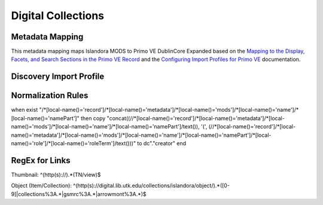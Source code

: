 ===================
Digital Collections
===================

Metadata Mapping
================

This metadata mapping maps Islandora MODS to Primo VE DublinCore Expanded based on the
`Mapping to the Display, Facets, and Search Sections in the Primo VE Record <https://knowledge.exlibrisgroup.com/Primo/Product_Documentation/020Primo_VE/050Other_Configuration/Mapping_to_the_Display%2C_Facets%2C_and_Search_Sections_in_the_Primo_VE_Record#Dublin_Core_2>`_
and the `Configuring Import Profiles for Primo VE <https://knowledge.exlibrisgroup.com/Primo/Product_Documentation/020Primo_VE/045Loading_Records_from_External_Sources_into_Primo_VE/Configuring_Import_Profiles_for_Primo_VE>`_ documentation.

+-----------------------------------------------------------------------------------------------------------+------------------------------+---------------+------------------------+------------------------+---------------------------------------------------------------------------------------------------------------------------------------------------------------------------------------------------------------------------------------------------------------------------------------------------------------------------------------------------------+
| MODS                                                                                                      | Primo VE Expanded DublinCore | Display Field | Facets Field           | Search Field           | Notes                                                                                                                                                                                                                                                                                                                                                   |
+-----------------------------------------------------------------------------------------------------------+------------------------------+---------------+------------------------+------------------------+---------------------------------------------------------------------------------------------------------------------------------------------------------------------------------------------------------------------------------------------------------------------------------------------------------------------------------------------------------+
| mods:titleInfo/mods:title OR   mods:titleInfo[@supplied="yes"]/title                                      | dc:title                     | Title         |                        | Title                  |                                                                                                                                                                                                                                                                                                                                                         |
+-----------------------------------------------------------------------------------------------------------+------------------------------+---------------+------------------------+------------------------+---------------------------------------------------------------------------------------------------------------------------------------------------------------------------------------------------------------------------------------------------------------------------------------------------------------------------------------------------------+
| mods:identifier[@type="local"]                                                                            | dc:identifier                |               |                        | General                |                                                                                                                                                                                                                                                                                                                                                         |
+-----------------------------------------------------------------------------------------------------------+------------------------------+---------------+------------------------+------------------------+---------------------------------------------------------------------------------------------------------------------------------------------------------------------------------------------------------------------------------------------------------------------------------------------------------------------------------------------------------+
| mods:identifier[@type="issn"]                                                                             | dc.identifier(dcterms:ISSN)  |               |                        | ISSN                   |                                                                                                                                                                                                                                                                                                                                                         |
+-----------------------------------------------------------------------------------------------------------+------------------------------+---------------+------------------------+------------------------+---------------------------------------------------------------------------------------------------------------------------------------------------------------------------------------------------------------------------------------------------------------------------------------------------------------------------------------------------------+
| mods:identifier[@type="isbn"]                                                                             | dc.identifier(dcterms:ISBN)  |               |                        | ISBN                   |                                                                                                                                                                                                                                                                                                                                                         |
+-----------------------------------------------------------------------------------------------------------+------------------------------+---------------+------------------------+------------------------+---------------------------------------------------------------------------------------------------------------------------------------------------------------------------------------------------------------------------------------------------------------------------------------------------------------------------------------------------------+
| mods:abstract                                                                                             | dc:description               |               |                        | Description            |                                                                                                                                                                                                                                                                                                                                                         |
+-----------------------------------------------------------------------------------------------------------+------------------------------+---------------+------------------------+------------------------+---------------------------------------------------------------------------------------------------------------------------------------------------------------------------------------------------------------------------------------------------------------------------------------------------------------------------------------------------------+
| mods:tableOfContents                                                                                      | dcterms.tableOfContents      |               |                        | Table of Contents      |                                                                                                                                                                                                                                                                                                                                                         |
+-----------------------------------------------------------------------------------------------------------+------------------------------+---------------+------------------------+------------------------+---------------------------------------------------------------------------------------------------------------------------------------------------------------------------------------------------------------------------------------------------------------------------------------------------------------------------------------------------------+
| mods:originInfo/mods:dateIssued   AND mods:originInfo/mods:dateCreated AND mods:originInfo/mods:dateOther | dc:date                      | Creation Date | Creation Date          | Creation Date          |                                                                                                                                                                                                                                                                                                                                                         |
+-----------------------------------------------------------------------------------------------------------+------------------------------+---------------+------------------------+------------------------+---------------------------------------------------------------------------------------------------------------------------------------------------------------------------------------------------------------------------------------------------------------------------------------------------------------------------------------------------------+
| mods:name/mods:namePart                                                                                   | dc:creator                   | Creator       | Creator & Contributors | Creator & Contributors | Creator roles include: Architect, Artist, Author, Cartographer, Composer, Creator, Designer, Engraver, Illustrator, Interviewee, Lithographer, Lyricist, Photographer                                                                                                                                                                        |
+-----------------------------------------------------------------------------------------------------------+------------------------------+---------------+------------------------+------------------------+---------------------------------------------------------------------------------------------------------------------------------------------------------------------------------------------------------------------------------------------------------------------------------------------------------------------------------------------------------+
| mods:name/mods:namePart                                                                                   | dcterms:contributor          | Contributor   | Creator & Contributors | Creator & Contributors | Contributor roles include: Arranger, Attributed name, Client, Compiler, Contractor, Contributor, Copyright holder, Correspondent, Distributor, Donor, Editor, Former owner, Honoree, Interviewer, Issuing body, Musical director, Printer of plates, Production company, Originator, Other, Owner, Printer, Publisher, Stage director, Standards body   |
+-----------------------------------------------------------------------------------------------------------+------------------------------+---------------+------------------------+------------------------+---------------------------------------------------------------------------------------------------------------------------------------------------------------------------------------------------------------------------------------------------------------------------------------------------------------------------------------------------------+
| mods:originInfo/mods:publisher                                                                            | dcterms:publisher            | Publisher     |                        | General                |                                                                                                                                                                                                                                                                                                                                                         |
+-----------------------------------------------------------------------------------------------------------+------------------------------+---------------+------------------------+------------------------+---------------------------------------------------------------------------------------------------------------------------------------------------------------------------------------------------------------------------------------------------------------------------------------------------------------------------------------------------------+
| mods:physicalDescription/mods:form                                                                        | dcterms:format               | Physical Description and Format        | Format                 |                                                                                                                                                                                                                                                                                                                                                         |
+-----------------------------------------------------------------------------------------------------------+------------------------------+----------------------------------------+------------------------+---------------------------------------------------------------------------------------------------------------------------------------------------------------------------------------------------------------------------------------------------------------------------------------------------------------------------------------------------------+
| mods:physicalDescription/mods:extent                                                                      | dcterms:extent               | Physical Description and Format        | Format                 |                                                                                                                                                                                                                                                                                                                                                         |
+-----------------------------------------------------------------------------------------------------------+------------------------------+---------------+------------------------+------------------------+---------------------------------------------------------------------------------------------------------------------------------------------------------------------------------------------------------------------------------------------------------------------------------------------------------------------------------------------------------+
| mods:subject/mods:topic                                                                                   | dc:subject                   | Subjects      | Topic                  | Subjects               |                                                                                                                                                                                                                                                                                                                                                         |
+-----------------------------------------------------------------------------------------------------------+------------------------------+---------------+------------------------+------------------------+---------------------------------------------------------------------------------------------------------------------------------------------------------------------------------------------------------------------------------------------------------------------------------------------------------------------------------------------------------+
| mods:subject/mods:geographic and   mods:subject/mods:temporal                                             | dcterms:coverage             |               |                        | General                |                                                                                                                                                                                                                                                                                                                                                         |
+-----------------------------------------------------------------------------------------------------------+------------------------------+---------------+------------------------+------------------------+---------------------------------------------------------------------------------------------------------------------------------------------------------------------------------------------------------------------------------------------------------------------------------------------------------------------------------------------------------+
| mods:language/mods:languageTerm                                                                           | dcterms:language             | Language      | Language               | Language               |                                                                                                                                                                                                                                                                                                                                                         |
+-----------------------------------------------------------------------------------------------------------+------------------------------+---------------+------------------------+------------------------+---------------------------------------------------------------------------------------------------------------------------------------------------------------------------------------------------------------------------------------------------------------------------------------------------------------------------------------------------------+
| mods:accessCondition                                                                                      | dcterms:accessRights         | Rights        |                        |                        |                                                                                                                                                                                                                                                                                                                                                         |
+-----------------------------------------------------------------------------------------------------------+------------------------------+---------------+------------------------+------------------------+---------------------------------------------------------------------------------------------------------------------------------------------------------------------------------------------------------------------------------------------------------------------------------------------------------------------------------------------------------+
| mods:typeOfResource[@collection="yes"]                                                                    | discovery:resourceType       |               |                        |                        |                                                                                                                                                                                                                                                                                                                                                         |
+-----------------------------------------------------------------------------------------------------------+------------------------------+---------------+------------------------+------------------------+---------------------------------------------------------------------------------------------------------------------------------------------------------------------------------------------------------------------------------------------------------------------------------------------------------------------------------------------------------+
| mods:typeOfResource[not(@collection="yes")]                                                               | discovery:resourceType       |               |                        |                        |                                                                                                                                                                                                                                                                                                                                                         |
+-----------------------------------------------------------------------------------------------------------+------------------------------+---------------+------------------------+------------------------+---------------------------------------------------------------------------------------------------------------------------------------------------------------------------------------------------------------------------------------------------------------------------------------------------------------------------------------------------------+

Discovery Import Profile
========================

Normalization Rules
===================

.. code-block:: xml
    :name: Sample XML Record
    :caption: Sample XML Record

    <?xml version="1.0" encoding="UTF-8"?>
    <record>
        <header>
            <identifier>vanvactor_6981</identifier>
            <datestamp>2020-03-03T04:01:39Z</datestamp>
            <setSpec>vanvactor</setSpec>
        </header>
        <metadata>
            <mods xmlns="http://www.loc.gov/mods/v3" xmlns:xlink="http://www.w3.org/1999/xlink" xmlns:xs="http://www.w3.org/2001/XMLSchema" xmlns:xsi="http://www.w3.org/2001/XMLSchema-instance" xsi:schemaLocation="http://www.loc.gov/mods/v3 http://www.loc.gov/standards/mods/v3/mods-3-5.xsd">
                <identifier type="local">0012_003979_000345</identifier>
                <identifier type="pid">vanvactor:6981</identifier>
                <titleInfo>
                    <title>Quartet no. 2</title>
                </titleInfo>
                <abstract>Pencil score and sketches with pen markings.</abstract>
                <tableOfContents>Allegro alla marcia - Lento - Allegro moderato</tableOfContents>
                <note type="instrumentation">For 2 violins, viola, and cello.</note>
                <genre authority="lcmpt" valueURI="http://id.loc.gov/authorities/performanceMediums/mp2013015782">violin</genre>
                <genre authority="lcmpt" valueURI="http://id.loc.gov/authorities/performanceMediums/mp2013015772">viola</genre>
                <genre authority="lcmpt" valueURI="http://id.loc.gov/authorities/performanceMediums/mp2013015120">cello</genre>
                <originInfo>
                    <dateCreated>1950</dateCreated>
                    <dateCreated encoding="edtf" keyDate="yes">1950</dateCreated>
                </originInfo>
                <physicalDescription>
                    <form authority="aat" valueURI="http://vocab.getty.edu/aat/300026427">scores (documents for music)</form>
                    <extent>15 pages</extent>
                    <internetMediaType>pdf</internetMediaType>
                </physicalDescription>
                <name valueURI="http://id.loc.gov/authorities/names/n82001311">
                    <namePart>Van Vactor, David, 1906-1994</namePart>
                    <role>
                        <roleTerm authority="marcrelator" valueURI="http://id.loc.gov/vocabulary/relators/cmp">Composer</roleTerm>
                    </role>
                </name>
                <subject authority="lcsh" valueURI="http://id.loc.gov/authorities/subjects/sh85129035">
                    <topic>String quartets</topic>
                </subject>
                <subject authority="lcsh" valueURI="http://id.loc.gov/authorities/subjects/sh85088803">
                    <topic>Music--Manuscripts</topic>
                </subject>
                <genre authority="lcgft" valueURI="http://id.loc.gov/authorities/genreForms/gf2014026704">Chamber music</genre>
                <genre authority="lcgft" valueURI="http://id.loc.gov/authorities/subjects/sh99001779">Scores</genre>
                <relatedItem type="otherVersion">
                    <titleInfo>
                        <title>String quartet no. 2</title>
                    </titleInfo>
                    <identifier type="catalog">M101</identifier>
                </relatedItem>
                <typeOfResource>notated music</typeOfResource>
                <relatedItem displayLabel="Project" type="host">
                    <titleInfo>
                        <title>David Van Vactor Music Collection</title>
                    </titleInfo>
                </relatedItem>
                <relatedItem displayLabel="Collection" type="host">
                    <titleInfo>
                        <title>David Van Vactor Papers</title>
                    </titleInfo>
                    <identifier>MS.1942</identifier>
                    <location>
                        <url>https://n2t.net/ark:/87290/v8pz5703</url>
                    </location>
                </relatedItem>
                <location>
                    <physicalLocation valueURI="http://id.loc.gov/authorities/names/no2014027633">
                        University of Tennessee, Knoxville. Special Collections
                    </physicalLocation>
                    <url access="object in context" usage="primary display">
                        https://digital.lib.utk.edu/collections/islandora/object/vanvactor%3A6981
                    </url>
                    <url access="preview">
                        https://digital.lib.utk.edu/collections/islandora/object/vanvactor%3A6981/datastream/TN/view
                    </url>
                </location>
                <recordInfo>
                    <recordContentSource valueURI="http://id.loc.gov/authorities/names/n87808088">University of Tennessee, Knoxville. Libraries</recordContentSource>
                </recordInfo>
                <accessCondition type="use and reproduction" xlink:href="http://rightsstatements.org/vocab/InC/1.0/">In Copyright</accessCondition>
            </mods>
        </metadata>
    </record>
    

.. code-block:: rst
    :name: Display identifier
    :caption: Display identifier

    rule "Display identifier"
		when
			exist "//metadata//*[local-name()='identifier'][@type='local']"
		then
			copy "//metadata//*[local-name()='identifier'][@type='local']" to "dc"."identifier"
	end
	
.. code-block:: rst
    :name: Copy object link as identifier
    :caption: Copy object link as identifier

	rule "Copy object link as identifier"
		when
			exist "/*[local-name()='record']/*[local-name()='metadata']/*[local-name()='mods']/*[local-name()='location']/*[local-name()='url'][@access][@usage]"
		then
			copy "/*[local-name()='record']/*[local-name()='metadata']/*[local-name()='mods']/*[local-name()='location']/*[local-name()='url'][@access][@usage]" to "dc"."identifier"
	end

.. code-block:: rst
    :name: Copy thumbnail link as identifier
    :caption: Copy thumbnail link as identifier

	rule "Copy thumbnail link as identifier"
		when
			exist "/*[local-name()='record']/*[local-name()='metadata']/*[local-name()='mods']/*[local-name()='location']/*[local-name()='url'][@access='preview']"
		then
			copy "/*[local-name()='record']/*[local-name()='metadata']/*[local-name()='mods']/*[local-name()='location']/*[local-name()='url'][@access='preview']" to "dc"."identifier"
	end

.. code-block:: rst
    :name: Copy ISSNs
    :caption: Copy ISSNs
    	
	rule "Copy ISSNs"
		when
			exist "/*[local-name()='record']/*[local-name()='metadata']/*[local-name()='mods']/*[local-name()='identifier'][@type='issn']"
		then
			copy "/*[local-name()='record']/*[local-name()='metadata']/*[local-name()='mods']/*[local-name()='identifier'][@type='issn']" to "dc"."identifier"("dcterms:ISSN")
	end

.. code-block:: rst
    :name: Display ISBNs
    :caption: Display ISBNs
    
	rule "Display ISBNs"
		when
			exist "/*[local-name()='record']/*[local-name()='metadata']/*[local-name()='mods']/*[local-name()='identifier'][@type='isbn']"
		then
			copy "/*[local-name()='record']/*[local-name()='metadata']/*[local-name()='mods']/*[local-name()='identifier'][@type='issn']" to "dc"."identifier"("dcterms:ISBN")
	end

.. code-block:: rst
    :name: Copy one supplied title if available
    :caption: Copy one supplied title if available

	rule "Copy one supplied title if available"
		when 
			exist "/*[local-name()='record']/*[local-name()='metadata']/*[local-name()='mods']/*[local-name()='titleInfo'][@supplied]/*[local-name()='title']"
		then
			copy "(/*[local-name()='record']/*[local-name()='metadata']/*[local-name()='mods']/*[local-name()='titleInfo'][@supplied]/*[local-name()='title'])[1]" to "dc"."title"
		end

.. code-block:: rst
    :name: Copy one transcribed title if no supplied title
    :caption: Copy one transcribed title if no supplied title

	rule "Copy one transcribed title if no supplied title"
		when
			not exist "/*[local-name()='record']/*[local-name()='metadata']/*[local-name()='mods']/*[local-name()='titleInfo'][@supplied]/*[local-name()='title']"
		then
			copy "(/*[local-name()='record']/*[local-name()='metadata']/*[local-name()='mods']/*[local-name()='titleInfo'][not(@supplied)]/*[local-name()='title'])[1]" to "dc"."title"
	end

.. code-block:: rst
    :name: Copy description
    :caption: Copy description

	rule "Copy description"
		when
			exist "/*[local-name()='record']/*[local-name()='metadata']/*[local-name()='mods']/*[local-name()='abstract']"
		then
			copy "/*[local-name()='record']/*[local-name()='metadata']/*[local-name()='mods']/*[local-name()='abstract']" to "dcterms." "abstract"
	end

.. code-block:: rst
    :name: Copy note if not DPN
    :caption: Copy note if not DPN

	rule "Copy note if not DPN"
		when
			exist "/*[local-name()='record']/*[local-name()='metadata']/*[local-name()='mods']/*[local-name()='note'][not(@displayLabel='dpn')]"
		then
			copy "/*[local-name()='record']/*[local-name()='metadata']/*[local-name()='mods']/*[local-name()='note'][not(@displayLabel='dpn')]" to "dc." "description"
	end

.. code-block::
    :name: Copy table of contents
    :caption: Copy table of contents

	rule "Copy table of contents"
		when
			exist "/*[local-name()='record']/*[local-name()='metadata']/*[local-name()='mods']/*[local-name()='tableOfContents']"
		then
			copy "/*[local-name()='record']/*[local-name()='metadata']/*[local-name()='mods']/*[local-name()='tableOfContents']" to "dcterms." "tableOfContents"
	end


.. code-block::
    :name: Copy creation date
    :caption: Copy creation date

	rule "Copy creation date"
		when
			exist "/*[local-name()='record']/*[local-name()='metadata']/*[local-name()='mods']/*[local-name()='originInfo']/*[local-name()='dateCreated'][not(@encoding)]"
		then
			copy "/*[local-name()='record']/*[local-name()='metadata']/*[local-name()='mods']/*[local-name()='originInfo']/*[local-name()='dateCreated'][not(@encoding)]" to "dc"."date"
	end

.. code-block::
    :name: Copy publication date
    :caption: Copy publication date

	rule "Copy publication date"
		when
			exist "/*[local-name()='record']/*[local-name()='metadata']/*[local-name()='mods']/*[local-name()='originInfo']/*[local-name()='dateIssued'][not(@encoding)]"
		then
			copy "/*[local-name()='record']/*[local-name()='metadata']/*[local-name()='mods']/*[local-name()='originInfo']/*[local-name()='dateIssued'][not(@encoding)]" to "dc"."date"
	end

.. code-block::
    :name: Copy miscellaneous date
    :caption: Copy miscellaneous date

	rule "Copy miscellaneous date"
		when
			exist "/*[local-name()='record']/*[local-name()='metadata']/*[local-name()='mods']/*[local-name()='originInfo']/*[local-name()='dateOther'][not(@encoding)]"
		then
			copy "/*[local-name()='record']/*[local-name()='metadata']/*[local-name()='mods']/*[local-name()='originInfo']/*[local-name()='dateOther'][not(@encoding)]" to "dc"."date"
	end

.. code-block::
    :name: Copy publisher
    :caption: Copy publisher

	rule "Copy publisher"
		when
			exist "/*[local-name()='record']/*[local-name()='metadata']/*[local-name()='mods']/*[local-name()='originInfo']/*[local-name()='publisher']"
		then
			copy "/*[local-name()='record']/*[local-name()='metadata']/*[local-name()='mods']/*[local-name()='originInfo']/*[local-name()='publisher']" to "dcterms"."publisher"
	end

.. code-block::
    :name: Copy extent
    :caption: Copy extent

	rule "Copy extent"
		when
			exist "/*[local-name()='record']/*[local-name()='metadata']/*[local-name()='mods']/*[local-name()='physicalDescription']/*[local-name()='extent']"
		then
			copy "/*[local-name()='record']/*[local-name()='metadata']/*[local-name()='mods']/*[local-name()='physicalDescription']/*[local-name()='extent']" to "dcterms"."extent"
	end

.. code-block::
    :name: Copy format
    :caption: Copy format

	rule "Copy format"
		when
			exist "/*[local-name()='record']/*[local-name()='metadata']/*[local-name()='mods']/*[local-name()='physicalDescription']/*[local-name()='form']"
		then
			copy "/*[local-name()='record']/*[local-name()='metadata']/*[local-name()='mods']/*[local-name()='physicalDescription']/*[local-name()='form']" to "dcterms"."format"
	end

.. code-block::
    :name: Copy all topical subjects
    :caption: Copy all topical subjects

	rule "Copy all topical subjects"
		when
			exist "/*[local-name()='record']/*[local-name()='metadata']/*[local-name()='mods']/*[local-name()='subject']/*[local-name()='topic']"
		then
			copy "/*[local-name()='record']/*[local-name()='metadata']/*[local-name()='mods']/*[local-name()='subject']/*[local-name()='topic']" to "dc"."subject"
	end

.. code-block::
    :name: Copy all geographic subjects
    :caption: Copy all geographic subjects

	rule "Copy all geographic subjects"
		when
			exist "/*[local-name()='record']/*[local-name()='metadata']/*[local-name()='mods']/*[local-name()='subject']/*[local-name()='geographic']"
		then
			copy "/*[local-name()='record']/*[local-name()='metadata']/*[local-name()='mods']/*[local-name()='subject']/*[local-name()='geographic']" to "dcterms"."coverage"
	end
	
	
	
	rule "Copy names and add roleTerms"
when
exist "/*[local-name()='record']/*[local-name()='metadata']/*[local-name()='mods']/*[local-name()='name']/*[local-name()='namePart']"
then
copy "concat((//*[local-name()='record']/*[local-name()='metadata']/*[local-name()='mods']/*[local-name()='name']/*[local-name()='namePart']/text()), '(', (//*[local-name()='record']/*[local-name()='metadata']/*[local-name()='mods']/*[local-name()='name']/*[local-name()='namePart']/*[local-name()='role']/*[local-name()='roleTerm']/text()))" to dc"."creator"
end
	
	
	

.. code-block::
    :name: Copy rights values
    :caption: Copy rights values

	rule "Copy rights values"
		when
			exist "/*[local-name()='record']/*[local-name()='metadata']/*[local-name()='mods']/*[local-name()='accessCondition']"
		then 
			copy "/*[local-name()='record']/*[local-name()='metadata']/*[local-name()='mods']/*[local-name()='accessCondition']" to "dcterms"."accessRights"
	end

.. code-block::
    :name: Set discovery resource type of Digital Collections Item
    :caption: Set discovery resource type of Digital Collections Item

	rule "Set discovery resource type of Digital Collections Item"
    	when
        	exist "/*[local-name()='record']/*[local-name()='metadata']/*[local-name()='mods']/*[local-name()='typeOfResource'][not(@collection='yes')]"
    	then
        	set "digital_items" in "discovery"."resourceType"
	end

.. code-block::
    :name: Set discovery resource type of Digital Collection
    :caption: Set discovery resource type of Digital Collection

	rule "Set discovery resource type of Digital Collection"
    	when
         	exist "/*[local-name()='record']/*[local-name()='metadata']/*[local-name()='mods']/*[local-name()='typeOfResource'][@collection='yes']"   
    	then
        	set "digital_collection" in "discovery"."resourceType"
	end
	
RegEx for Links
===============

Thumbnail: ^(http(s):\/\/).*(TN\/view)$

Object (Item/Collection): ^(http(s):\/\/digital\.lib\.utk\.edu\/collections\/islandora\/object\/).*([0-9]|collections%3A.*|gsmrc%3A.*|arrowmont%3A.*)$